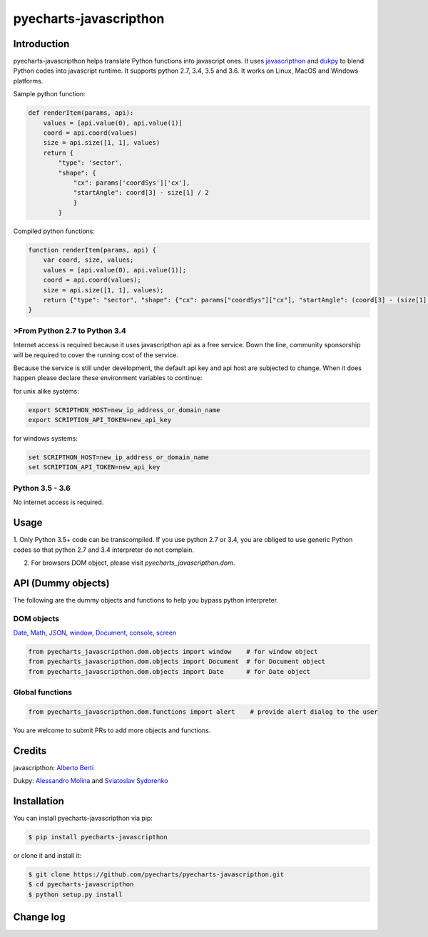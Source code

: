 ================================================================================
pyecharts-javascripthon
================================================================================

.. image:: https://api.travis-ci.org/pyecharts/pyecharts-javascripthon.svg?branch=master
   :target: http://travis-ci.org/pyecharts/pyecharts-javascripthon

.. image:: https://codecov.io/gh/pyecharts/pyecharts-javascripthon/branch/master/graph/badge.svg
   :target: https://codecov.io/gh/pyecharts/pyecharts-javascripthon

.. image:: https://readthedocs.org/projects/pyecharts-javascripthon/badge/?version=latest
   :target: http://pyecharts-javascripthon.readthedocs.org/en/latest/


Introduction
================
pyecharts-javascripthon helps translate Python functions into javascript ones. It uses `javascripthon`_ and `dukpy`_
to blend Python codes into javascript runtime. It supports python 2.7, 3.4, 3.5 and 3.6. It works
on Linux, MacOS and Windows platforms.


Sample python function:

.. code-block:: python

   def renderItem(params, api):
       values = [api.value(0), api.value(1)]
       coord = api.coord(values)
       size = api.size([1, 1], values)
       return {
           "type": 'sector',
           "shape": {
               "cx": params['coordSys']['cx'],
               "startAngle": coord[3] - size[1] / 2
               }
           }


Compiled python functions:

.. code-block:: javascript

   function renderItem(params, api) {
       var coord, size, values;
       values = [api.value(0), api.value(1)];
       coord = api.coord(values);
       size = api.size([1, 1], values);
       return {"type": "sector", "shape": {"cx": params["coordSys"]["cx"], "startAngle": (coord[3] - (size[1] / 2))}};
   }


>From Python 2.7 to Python 3.4
-------------------------------

Internet access is required because it uses javascripthon api as a free service. Down the line,
community sponsorship will be required to cover the running cost of the service.

Because the service is still under development, the default api key and api host are subjected
to change. When it does happen please declare these environment variables to continue:

for unix alike systems:

.. code-block:: shell

   export SCRIPTHON_HOST=new_ip_address_or_domain_name
   export SCRIPTION_API_TOKEN=new_api_key


for windows systems:

.. code-block:: shell

   set SCRIPTHON_HOST=new_ip_address_or_domain_name
   set SCRIPTION_API_TOKEN=new_api_key


Python 3.5 - 3.6
-------------------

No internet access is required.

Usage
==================

1. Only Python 3.5+ code can be transcompiled. If you use python 2.7 or 3.4, you are obliged
to use generic Python codes so that python 2.7 and 3.4 interpreter do not complain.

2. For browsers DOM object, please visit `pyecharts_javascripthon.dom`.


API (Dummy objects)
=====================

The following are the dummy objects and functions to help you bypass python interpreter.

DOM objects
------------

`Date <https://www.w3schools.com/jsref/jsref_obj_date.asp>`_,
`Math <https://www.w3schools.com/jsref/jsref_obj_math.asp>`_,
`JSON <https://www.w3schools.com/jsref/jsref_obj_json.asp>`_,
`window <https://www.w3schools.com/jsref/obj_window.asp>`_,
`Document <https://www.w3schools.com/jsref/dom_obj_document.asp>`_,
`console <https://www.w3schools.com/jsref/obj_console.asp>`_,
`screen <https://www.w3schools.com/jsref/obj_screen.asp>`_

.. code-block:: python

   from pyecharts_javascripthon.dom.objects import window    # for window object
   from pyecharts_javascripthon.dom.objects import Document  # for Document object
   from pyecharts_javascripthon.dom.objects import Date      # for Date object


Global functions
-------------------

.. code-block:: python

   from pyecharts_javascripthon.dom.functions import alert    # provide alert dialog to the user


You are welcome to submit PRs to add more objects and functions.

Credits
=============

javascripthon: `Alberto Berti <https://github.com/azazel75>`_

Dukpy: `Alessandro Molina <https://github.com/amol->`_ and `Sviatoslav Sydorenko <https://github.com/webknjaz>`_


.. _javascripthon: https://github.com/metapensiero/metapensiero.pj
.. _dukpy: https://github.com/amol-/dukpy



Installation
================================================================================


You can install pyecharts-javascripthon via pip:

.. code-block:: bash

    $ pip install pyecharts-javascripthon


or clone it and install it:

.. code-block:: bash

    $ git clone https://github.com/pyecharts/pyecharts-javascripthon.git
    $ cd pyecharts-javascripthon
    $ python setup.py install

Change log
===========



